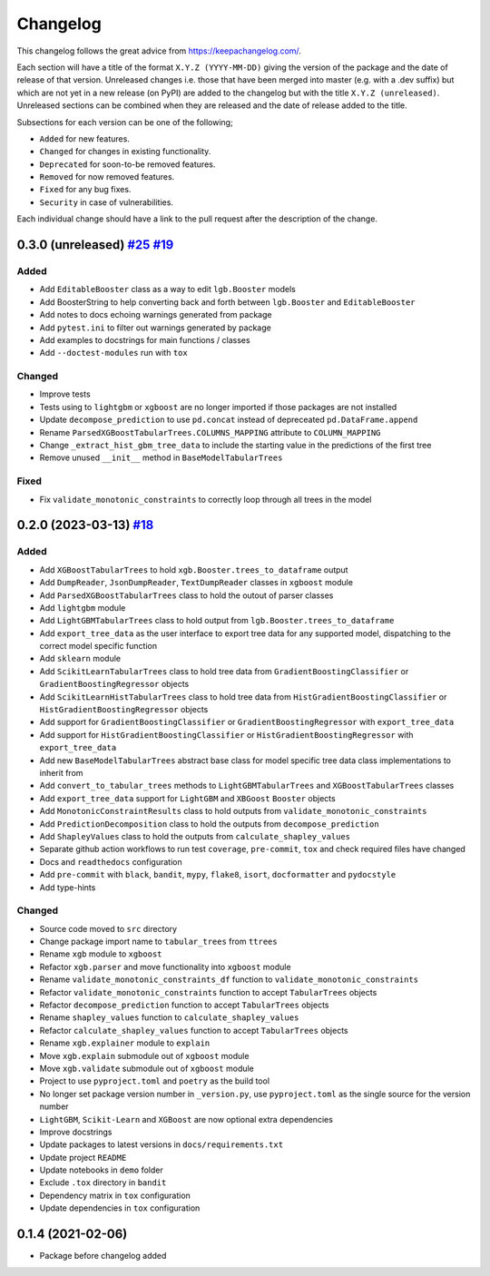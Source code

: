 Changelog
=========

This changelog follows the great advice from https://keepachangelog.com/.

Each section will have a title of the format ``X.Y.Z (YYYY-MM-DD)`` giving the version of the package and the date of release of that version. Unreleased changes i.e. those that have been merged into master (e.g. with a .dev suffix) but which are not yet in a new release (on PyPI) are added to the changelog but with the title ``X.Y.Z (unreleased)``. Unreleased sections can be combined when they are released and the date of release added to the title.

Subsections for each version can be one of the following;

- ``Added`` for new features.
- ``Changed`` for changes in existing functionality.
- ``Deprecated`` for soon-to-be removed features.
- ``Removed`` for now removed features.
- ``Fixed`` for any bug fixes.
- ``Security`` in case of vulnerabilities.

Each individual change should have a link to the pull request after the description of the change.

0.3.0 (unreleased) `#25 <https://github.com/richardangell/tabular-trees/pull/25>`_ `#19 <https://github.com/richardangell/tabular-trees/pull/19>`_
---------------------------------------------------------------------------------------

Added
^^^^^
- Add ``EditableBooster`` class as a way to edit ``lgb.Booster`` models
- Add BoosterString to help converting back and forth between ``lgb.Booster`` and ``EditableBooster``
- Add notes to docs echoing warnings generated from package
- Add ``pytest.ini`` to filter out warnings generated by package
- Add examples to docstrings for main functions / classes
- Add ``--doctest-modules`` run with ``tox``

Changed
^^^^^^^
- Improve tests
- Tests using to ``lightgbm`` or ``xgboost`` are no longer imported if those packages are not installed
- Update ``decompose_prediction`` to use ``pd.concat`` instead of depreceated ``pd.DataFrame.append``
- Rename ``ParsedXGBoostTabularTrees.COLUMNS_MAPPING`` attribute to ``COLUMN_MAPPING``
- Change ``_extract_hist_gbm_tree_data`` to include the starting value in the predictions of the first tree
- Remove unused ``__init__`` method in ``BaseModelTabularTrees``

Fixed
^^^^^
- Fix ``validate_monotonic_constraints`` to correctly loop through all trees in the model

0.2.0 (2023-03-13) `#18 <https://github.com/richardangell/tabular-trees/pull/18>`_
----------------------------------------------------------------------------------

Added
^^^^^

- Add ``XGBoostTabularTrees`` to hold ``xgb.Booster.trees_to_dataframe`` output
- Add ``DumpReader``, ``JsonDumpReader``, ``TextDumpReader`` classes in ``xgboost`` module
- Add ``ParsedXGBoostTabularTrees`` class to hold the outout of parser classes
- Add ``lightgbm`` module
- Add ``LightGBMTabularTrees`` class to hold output from ``lgb.Booster.trees_to_dataframe``
- Add ``export_tree_data`` as the user interface to export tree data for any supported model, dispatching to the correct model specific function
- Add ``sklearn`` module
- Add ``ScikitLearnTabularTrees`` class to hold tree data from ``GradientBoostingClassifier`` or ``GradientBoostingRegressor`` objects
- Add ``ScikitLearnHistTabularTrees`` class to hold tree data from ``HistGradientBoostingClassifier`` or ``HistGradientBoostingRegressor`` objects
- Add support for ``GradientBoostingClassifier`` or ``GradientBoostingRegressor`` with ``export_tree_data``
- Add support for ``HistGradientBoostingClassifier`` or ``HistGradientBoostingRegressor`` with ``export_tree_data``
- Add new ``BaseModelTabularTrees`` abstract base class for model specific tree data class implementations to inherit from
- Add ``convert_to_tabular_trees`` methods to ``LightGBMTabularTrees`` and ``XGBoostTabularTrees`` classes
- Add ``export_tree_data`` support for ``LightGBM`` and ``XBGoost`` ``Booster`` objects
- Add ``MonotonicConstraintResults`` class to hold outputs from ``validate_monotonic_constraints``
- Add ``PredictionDecomposition`` class to hold the outputs from ``decompose_prediction``
- Add ``ShapleyValues`` class to hold the outputs from ``calculate_shapley_values``
- Separate github action workflows to run test ``coverage``, ``pre-commit``, ``tox`` and check required files have changed
- Docs and ``readthedocs`` configuration
- Add ``pre-commit`` with ``black``, ``bandit``, ``mypy``, ``flake8``, ``isort``, ``docformatter`` and ``pydocstyle``
- Add type-hints

Changed
^^^^^^^

- Source code moved to ``src`` directory
- Change package import name to ``tabular_trees`` from ``ttrees``
- Rename ``xgb`` module to ``xgboost``
- Refactor ``xgb.parser`` and move functionality into ``xgboost`` module
- Rename ``validate_monotonic_constraints_df`` function to ``validate_monotonic_constraints``
- Refactor ``validate_monotonic_constraints`` function to accept ``TabularTrees`` objects
- Refactor ``decompose_prediction`` function to accept ``TabularTrees`` objects
- Rename ``shapley_values`` function to ``calculate_shapley_values``
- Refactor ``calculate_shapley_values`` function to accept ``TabularTrees`` objects
- Rename ``xgb.explainer`` module to ``explain``
- Move ``xgb.explain`` submodule out of ``xgboost`` module
- Move ``xgb.validate`` submodule out of ``xgboost`` module
- Project to use ``pyproject.toml`` and ``poetry`` as the build tool
- No longer set package version number in ``_version.py``, use ``pyproject.toml`` as the single source for the version number
- ``LightGBM``, ``Scikit-Learn`` and ``XGBoost`` are now optional extra dependencies
- Improve docstrings
- Update packages to latest versions in ``docs/requirements.txt``
- Update project ``README``
- Update notebooks in ``demo`` folder
- Exclude ``.tox`` directory in ``bandit``
- Dependency matrix in ``tox`` configuration
- Update dependencies in ``tox`` configuration

0.1.4 (2021-02-06)
------------------

- Package before changelog added

